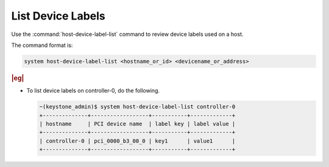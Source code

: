
.. txs1591808441234
.. _listing-device-labels:

==================
List Device Labels
==================

Use the :command:`host-device-label-list` command to review device labels
used on a host.

The command format is:

.. code-block:: none

    system host-device-label-list <hostname_or_id> <devicename_or_address>

.. rubric:: |eg|

-   To list device labels on controller-0, do the following.

    .. code-block:: none

        ~(keystone_admin)$ system host-device-label-list controller-0
        +--------------+------------------+-----------+-------------+
        | hostname     | PCI device name  | label key | label value |
        +--------------+------------------+-----------+-------------+
        | controller-0 | pci_0000_b3_00_0 | key1      | value1      |
        +--------------+------------------+-----------+-------------+
